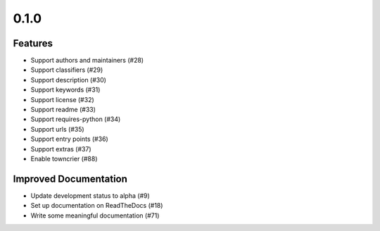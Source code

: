 0.1.0
=====

Features
--------

- Support authors and maintainers (#28)
- Support classifiers (#29)
- Support description (#30)
- Support keywords (#31)
- Support license (#32)
- Support readme (#33)
- Support requires-python (#34)
- Support urls (#35)
- Support entry points (#36)
- Support extras (#37)
- Enable towncrier (#88)


Improved Documentation
----------------------

- Update development status to alpha (#9)
- Set up documentation on ReadTheDocs (#18)
- Write some meaningful documentation (#71)

